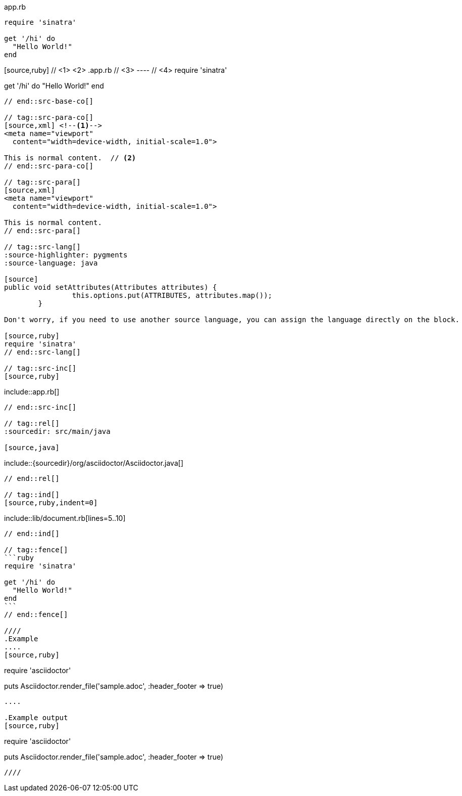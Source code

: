 ////
Included in:

- user-manual: Source blocks
////

// tag::src-base[]
[source,ruby]
.app.rb
----
require 'sinatra'

get '/hi' do
  "Hello World!"
end
----
// end::src-base[]

// tag::src-base-co[]
[source,ruby] // <1> <2>
.app.rb // <3>
---- // <4>
require 'sinatra'

get '/hi' do
  "Hello World!"
end
----
// end::src-base-co[]

// tag::src-para-co[]
[source,xml] <!--1-->
<meta name="viewport"
  content="width=device-width, initial-scale=1.0">

This is normal content.  // <2>
// end::src-para-co[]

// tag::src-para[]
[source,xml]
<meta name="viewport"
  content="width=device-width, initial-scale=1.0">

This is normal content.
// end::src-para[]

// tag::src-lang[]
:source-highlighter: pygments
:source-language: java

[source]
public void setAttributes(Attributes attributes) {
		this.options.put(ATTRIBUTES, attributes.map());
	}

Don't worry, if you need to use another source language, you can assign the language directly on the block.

[source,ruby]
require 'sinatra'
// end::src-lang[]

// tag::src-inc[]
[source,ruby]
----
\include::app.rb[]
----
// end::src-inc[]

// tag::rel[]
:sourcedir: src/main/java

[source,java]
----
\include::{sourcedir}/org/asciidoctor/Asciidoctor.java[]
----
// end::rel[]

// tag::ind[]
[source,ruby,indent=0]
----
\include::lib/document.rb[lines=5..10]
----
// end::ind[]

// tag::fence[]
```ruby
require 'sinatra'

get '/hi' do
  "Hello World!"
end
```
// end::fence[]

////
.Example
....
[source,ruby]
----
require 'asciidoctor'

puts Asciidoctor.render_file('sample.adoc', :header_footer => true)
----
....

.Example output
[source,ruby]
----
require 'asciidoctor'

puts Asciidoctor.render_file('sample.adoc', :header_footer => true)
----
////
